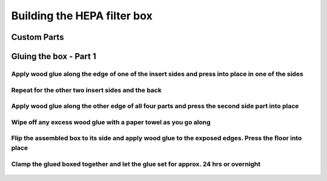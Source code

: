 Building the HEPA filter box
====================================


Custom Parts
------------------

.. figure:: _static/filter_box_parts_1_2_3.png
   :align:  center
.. figure:: _static/filter_box_parts_4_5_6.png
   :align:  center


Gluing the box - Part 1 
------------------------------------


Apply wood glue along the edge of one of the insert sides and press into place in one of the sides 
^^^^^^^^^^^^^^^^^^^^^^^^^^^^^^^^^^^^^^^^^^^^^^^^^^^^^^^^^^^^^^^^^^^^^^^^^^^^^^^^^^^^^^^^^^^^^^^^^^^^^^^^^


.. figure:: _static/filter_box_gluing_1.png
   :align:  center
.. figure:: _static/filter_box_gluing_2.png
   :align:  center
   
Repeat for the other two insert sides and the back  
^^^^^^^^^^^^^^^^^^^^^^^^^^^^^^^^^^^^^^^^^^^^^^^^^^^^^^^^^^^^^^^^^^^^^^^^^^^^^^^^^^^^^^^^^^
   
.. figure:: _static/filter_box_gluing_3.png
   :align:  center
.. figure:: _static/filter_box_gluing_4.png
   :align:  center
.. figure:: _static/filter_box_gluing_5.png
   :align:  center
.. figure:: _static/filter_box_gluing_6.png
   :align:  center

Apply wood glue along the other edge of all four parts and press the second side part into place
^^^^^^^^^^^^^^^^^^^^^^^^^^^^^^^^^^^^^^^^^^^^^^^^^^^^^^^^^^^^^^^^^^^^^^^^^^^^^^^^^^^^^^^^^^^^^^^^^^^^^^^^^
   
.. figure:: _static/filter_box_gluing_7.png
   :align:  center
.. figure:: _static/filter_box_gluing_8.png
   :align:  center
   
Wipe off any excess wood glue with a paper towel as you go along
^^^^^^^^^^^^^^^^^^^^^^^^^^^^^^^^^^^^^^^^^^^^^^^^^^^^^^^^^^^^^^^^^^^^^

.. figure:: _static/filter_box_gluing_9.png
   :align:  center

Flip the assembled box to its side and apply wood glue to the exposed edges. Press the floor into place
^^^^^^^^^^^^^^^^^^^^^^^^^^^^^^^^^^^^^^^^^^^^^^^^^^^^^^^^^^^^^^^^^^^^^^^^^^^^^^^^^^^^^^^^^^^^^^^^^^^^^^^^^^^^^^^
.. figure:: _static/filter_box_gluing_10.png
   :align:  center
.. figure:: _static/filter_box_gluing_11.png
   :align:  center
.. figure:: _static/filter_box_gluing_12.png
   :align:  center

   
Clamp the glued boxed together and let the glue set for approx. 24 hrs or overnight
^^^^^^^^^^^^^^^^^^^^^^^^^^^^^^^^^^^^^^^^^^^^^^^^^^^^^^^^^^^^^^^^^^^^^^^^^^^^^^^^^^^^^^^
   
.. figure:: _static/filter_box_gluing_13.png
   :align:  center
.. figure:: _static/filter_box_gluing_14.png
   :align:  center

